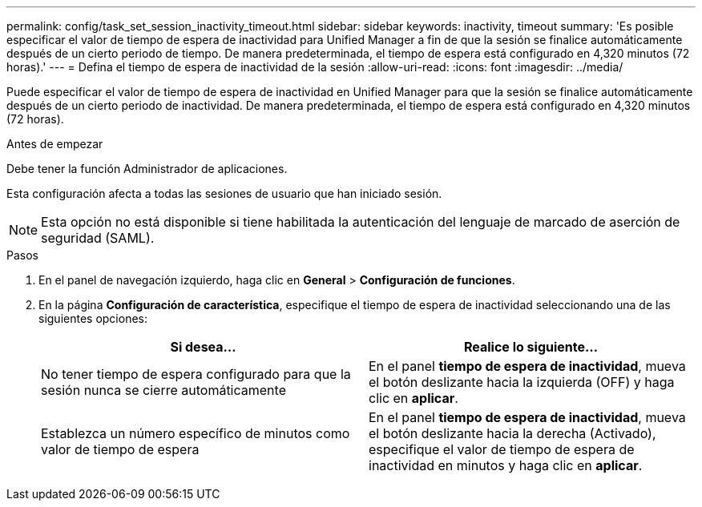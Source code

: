 ---
permalink: config/task_set_session_inactivity_timeout.html 
sidebar: sidebar 
keywords: inactivity, timeout 
summary: 'Es posible especificar el valor de tiempo de espera de inactividad para Unified Manager a fin de que la sesión se finalice automáticamente después de un cierto periodo de tiempo. De manera predeterminada, el tiempo de espera está configurado en 4,320 minutos (72 horas).' 
---
= Defina el tiempo de espera de inactividad de la sesión
:allow-uri-read: 
:icons: font
:imagesdir: ../media/


[role="lead"]
Puede especificar el valor de tiempo de espera de inactividad en Unified Manager para que la sesión se finalice automáticamente después de un cierto periodo de inactividad. De manera predeterminada, el tiempo de espera está configurado en 4,320 minutos (72 horas).

.Antes de empezar
Debe tener la función Administrador de aplicaciones.

Esta configuración afecta a todas las sesiones de usuario que han iniciado sesión.

[NOTE]
====
Esta opción no está disponible si tiene habilitada la autenticación del lenguaje de marcado de aserción de seguridad (SAML).

====
.Pasos
. En el panel de navegación izquierdo, haga clic en *General* > *Configuración de funciones*.
. En la página *Configuración de característica*, especifique el tiempo de espera de inactividad seleccionando una de las siguientes opciones:
+
[cols="2*"]
|===
| Si desea... | Realice lo siguiente... 


 a| 
No tener tiempo de espera configurado para que la sesión nunca se cierre automáticamente
 a| 
En el panel *tiempo de espera de inactividad*, mueva el botón deslizante hacia la izquierda (OFF) y haga clic en *aplicar*.



 a| 
Establezca un número específico de minutos como valor de tiempo de espera
 a| 
En el panel *tiempo de espera de inactividad*, mueva el botón deslizante hacia la derecha (Activado), especifique el valor de tiempo de espera de inactividad en minutos y haga clic en *aplicar*.

|===

